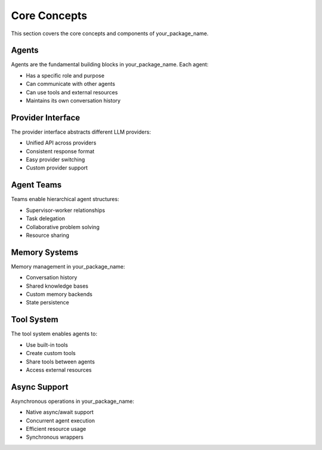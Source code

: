 Core Concepts
=============

This section covers the core concepts and components of your_package_name.

Agents
------

Agents are the fundamental building blocks in your_package_name. Each agent:

- Has a specific role and purpose
- Can communicate with other agents
- Can use tools and external resources
- Maintains its own conversation history

Provider Interface
----------------

The provider interface abstracts different LLM providers:

- Unified API across providers
- Consistent response format
- Easy provider switching
- Custom provider support

Agent Teams
----------

Teams enable hierarchical agent structures:

- Supervisor-worker relationships
- Task delegation
- Collaborative problem solving
- Resource sharing

Memory Systems
-------------

Memory management in your_package_name:

- Conversation history
- Shared knowledge bases
- Custom memory backends
- State persistence

Tool System
----------

The tool system enables agents to:

- Use built-in tools
- Create custom tools
- Share tools between agents
- Access external resources

Async Support
------------

Asynchronous operations in your_package_name:

- Native async/await support
- Concurrent agent execution
- Efficient resource usage
- Synchronous wrappers
